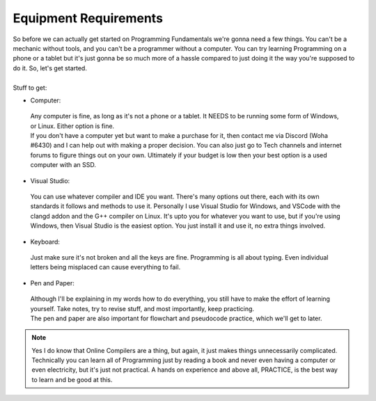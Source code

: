 .. _s1-pf-req0:

Equipment Requirements
----------------------

| So before we can actually get started on Programming Fundamentals we're gonna need a few things. You can't be a mechanic without tools, and you can't be a programmer without a computer. You can try learning Programming on a phone or a tablet but it's just gonna be so much more of a hassle compared to just doing it the way you're supposed to do it. So, let's get started.
|
| Stuff to get:

*    Computer:

    | Any computer is fine, as long as it's not a phone or a tablet. It NEEDS to be running some form of Windows, or Linux. Either option is fine.
    | If you don't have a computer yet but want to make a purchase for it, then contact me via Discord (Woha #6430) and I can help out with making a proper decision. You can also just go to Tech channels and internet forums to figure things out on your own. Ultimately if your budget is low then your best option is a used computer with an SSD.

*    Visual Studio:

    | You can use whatever compiler and IDE you want. There's many options out there, each with its own standards it follows and methods to use it. Personally I use Visual Studio for Windows, and VSCode with the clangd addon and the G++ compiler on Linux. It's upto you for whatever you want to use, but if you're using Windows, then Visual Studio is the easiest option. You just install it and use it, no extra things involved.

*    Keyboard:

    | Just make sure it's not broken and all the keys are fine. Programming is all about typing. Even individual letters being misplaced can cause everything to fail.

*    Pen and Paper:

    | Although I'll be explaining in my words how to do everything, you still have to make the effort of learning yourself. Take notes, try to revise stuff, and most importantly, keep practicing. 
    | The pen and paper are also important for flowchart and pseudocode practice, which we'll get to later.

.. note::

   Yes I do know that Online Compilers are a thing, but again, it just makes things unnecessarily complicated. Technically you can learn all of Programming just by reading a book and never even having a computer or even electricity, but it's just not practical. A hands on experience and above all, PRACTICE, is the best way to learn and be good at this.
